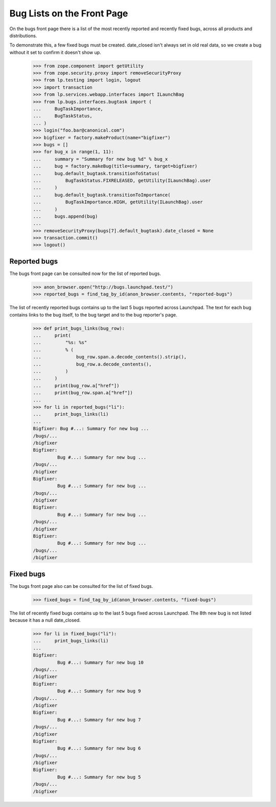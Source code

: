 Bug Lists on the Front Page
===========================

On the bugs front page there is a list of the most recently reported
and recently fixed bugs, across all products and distributions.

To demonstrate this, a few fixed bugs must be created. date_closed isn't
always set in old real data, so we create a bug without it set to
confirm it doesn't show up.

    >>> from zope.component import getUtility
    >>> from zope.security.proxy import removeSecurityProxy
    >>> from lp.testing import login, logout
    >>> import transaction
    >>> from lp.services.webapp.interfaces import ILaunchBag
    >>> from lp.bugs.interfaces.bugtask import (
    ...     BugTaskImportance,
    ...     BugTaskStatus,
    ... )
    >>> login("foo.bar@canonical.com")
    >>> bigfixer = factory.makeProduct(name="bigfixer")
    >>> bugs = []
    >>> for bug_x in range(1, 11):
    ...     summary = "Summary for new bug %d" % bug_x
    ...     bug = factory.makeBug(title=summary, target=bigfixer)
    ...     bug.default_bugtask.transitionToStatus(
    ...         BugTaskStatus.FIXRELEASED, getUtility(ILaunchBag).user
    ...     )
    ...     bug.default_bugtask.transitionToImportance(
    ...         BugTaskImportance.HIGH, getUtility(ILaunchBag).user
    ...     )
    ...     bugs.append(bug)
    ...
    >>> removeSecurityProxy(bugs[7].default_bugtask).date_closed = None
    >>> transaction.commit()
    >>> logout()


Reported bugs
-------------

The bugs front page can be consulted now for the list of reported bugs.

    >>> anon_browser.open("http://bugs.launchpad.test/")
    >>> reported_bugs = find_tag_by_id(anon_browser.contents, "reported-bugs")

The list of recently reported bugs contains up to the last 5 bugs reported
across Launchpad. The text for each bug contains links to the bug itself,
to the bug target and to the bug reporter's page.

    >>> def print_bugs_links(bug_row):
    ...     print(
    ...         "%s: %s"
    ...         % (
    ...             bug_row.span.a.decode_contents().strip(),
    ...             bug_row.a.decode_contents(),
    ...         )
    ...     )
    ...     print(bug_row.a["href"])
    ...     print(bug_row.span.a["href"])
    ...
    >>> for li in reported_bugs("li"):
    ...     print_bugs_links(li)
    ...
    Bigfixer: Bug #...: Summary for new bug ...
    /bugs/...
    /bigfixer
    Bigfixer:
             Bug #...: Summary for new bug ...
    /bugs/...
    /bigfixer
    Bigfixer:
             Bug #...: Summary for new bug ...
    /bugs/...
    /bigfixer
    Bigfixer:
             Bug #...: Summary for new bug ...
    /bugs/...
    /bigfixer
    Bigfixer:
             Bug #...: Summary for new bug ...
    /bugs/...
    /bigfixer


Fixed bugs
----------

The bugs front page also can be consulted for the list of fixed bugs.

    >>> fixed_bugs = find_tag_by_id(anon_browser.contents, "fixed-bugs")

The list of recently fixed bugs contains up to the last 5 bugs fixed
across Launchpad. The 8th new bug is not listed because it has a null
date_closed.

    >>> for li in fixed_bugs("li"):
    ...     print_bugs_links(li)
    ...
    Bigfixer:
             Bug #...: Summary for new bug 10
    /bugs/...
    /bigfixer
    Bigfixer:
             Bug #...: Summary for new bug 9
    /bugs/...
    /bigfixer
    Bigfixer:
             Bug #...: Summary for new bug 7
    /bugs/...
    /bigfixer
    Bigfixer:
             Bug #...: Summary for new bug 6
    /bugs/...
    /bigfixer
    Bigfixer:
             Bug #...: Summary for new bug 5
    /bugs/...
    /bigfixer

